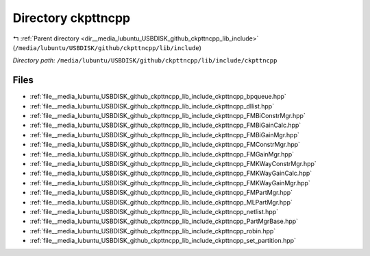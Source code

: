 .. _dir__media_lubuntu_USBDISK_github_ckpttncpp_lib_include_ckpttncpp:


Directory ckpttncpp
===================


|exhale_lsh| :ref:`Parent directory <dir__media_lubuntu_USBDISK_github_ckpttncpp_lib_include>` (``/media/lubuntu/USBDISK/github/ckpttncpp/lib/include``)

.. |exhale_lsh| unicode:: U+021B0 .. UPWARDS ARROW WITH TIP LEFTWARDS

*Directory path:* ``/media/lubuntu/USBDISK/github/ckpttncpp/lib/include/ckpttncpp``


Files
-----

- :ref:`file__media_lubuntu_USBDISK_github_ckpttncpp_lib_include_ckpttncpp_bpqueue.hpp`
- :ref:`file__media_lubuntu_USBDISK_github_ckpttncpp_lib_include_ckpttncpp_dllist.hpp`
- :ref:`file__media_lubuntu_USBDISK_github_ckpttncpp_lib_include_ckpttncpp_FMBiConstrMgr.hpp`
- :ref:`file__media_lubuntu_USBDISK_github_ckpttncpp_lib_include_ckpttncpp_FMBiGainCalc.hpp`
- :ref:`file__media_lubuntu_USBDISK_github_ckpttncpp_lib_include_ckpttncpp_FMBiGainMgr.hpp`
- :ref:`file__media_lubuntu_USBDISK_github_ckpttncpp_lib_include_ckpttncpp_FMConstrMgr.hpp`
- :ref:`file__media_lubuntu_USBDISK_github_ckpttncpp_lib_include_ckpttncpp_FMGainMgr.hpp`
- :ref:`file__media_lubuntu_USBDISK_github_ckpttncpp_lib_include_ckpttncpp_FMKWayConstrMgr.hpp`
- :ref:`file__media_lubuntu_USBDISK_github_ckpttncpp_lib_include_ckpttncpp_FMKWayGainCalc.hpp`
- :ref:`file__media_lubuntu_USBDISK_github_ckpttncpp_lib_include_ckpttncpp_FMKWayGainMgr.hpp`
- :ref:`file__media_lubuntu_USBDISK_github_ckpttncpp_lib_include_ckpttncpp_FMPartMgr.hpp`
- :ref:`file__media_lubuntu_USBDISK_github_ckpttncpp_lib_include_ckpttncpp_MLPartMgr.hpp`
- :ref:`file__media_lubuntu_USBDISK_github_ckpttncpp_lib_include_ckpttncpp_netlist.hpp`
- :ref:`file__media_lubuntu_USBDISK_github_ckpttncpp_lib_include_ckpttncpp_PartMgrBase.hpp`
- :ref:`file__media_lubuntu_USBDISK_github_ckpttncpp_lib_include_ckpttncpp_robin.hpp`
- :ref:`file__media_lubuntu_USBDISK_github_ckpttncpp_lib_include_ckpttncpp_set_partition.hpp`


